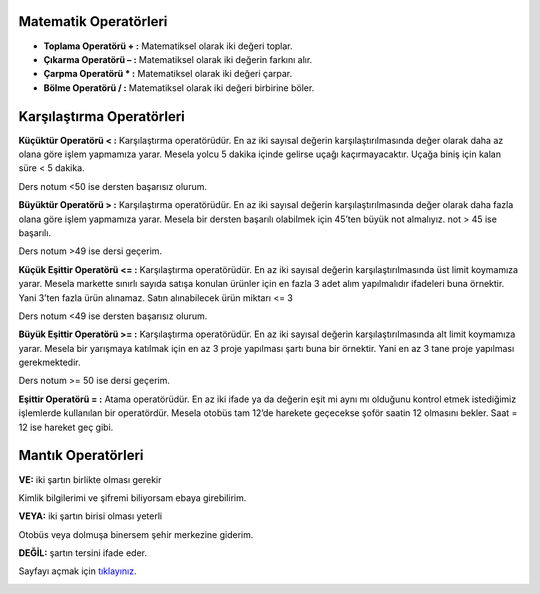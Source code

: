 **Matematik Operatörleri**
--------------------------

- **Toplama Operatörü + :** Matematiksel olarak iki değeri toplar.

- **Çıkarma Operatörü – :** Matematiksel olarak iki değerin farkını alır.

- **Çarpma Operatörü * :** Matematiksel olarak iki değeri çarpar.

- **Bölme Operatörü / :** Matematiksel olarak iki değeri birbirine böler.

**Karşılaştırma Operatörleri**
-------------------------------

**Küçüktür Operatörü < :** Karşılaştırma operatörüdür. En az iki sayısal değerin karşılaştırılmasında değer olarak daha az olana göre işlem yapmamıza yarar. Mesela yolcu 5 dakika içinde gelirse uçağı kaçırmayacaktır. Uçağa biniş için kalan süre < 5 dakika.

Ders notum <50 ise dersten başarısız olurum.

**Büyüktür Operatörü > :** Karşılaştırma operatörüdür. En az iki sayısal değerin karşılaştırılmasında değer olarak daha fazla olana göre işlem yapmamıza yarar. Mesela bir dersten başarılı olabilmek için 45’ten büyük not almalıyız. not > 45 ise başarılı.

Ders notum >49 ise dersi geçerim.

**Küçük Eşittir Operatörü <= :** Karşılaştırma operatörüdür. En az iki sayısal değerin karşılaştırılmasında üst limit koymamıza yarar. Mesela markette sınırlı sayıda satışa konulan ürünler için en fazla 3 adet alım yapılmalıdır ifadeleri buna örnektir. Yani 3’ten fazla ürün alınamaz. Satın alınabilecek ürün miktarı <= 3

Ders notum <49 ise dersten başarısız olurum.

**Büyük Eşittir Operatörü >= :** Karşılaştırma operatörüdür. En az iki sayısal değerin karşılaştırılmasında alt limit koymamıza yarar. Mesela bir yarışmaya katılmak için en az 3 proje yapılması şartı buna bir örnektir. Yani en az 3 tane proje yapılması gerekmektedir.

Ders notum >= 50 ise dersi geçerim.

**Eşittir Operatörü = :** Atama operatörüdür. En az iki ifade ya da değerin eşit mi aynı mı olduğunu kontrol etmek istediğimiz işlemlerde kullanılan bir operatördür. Mesela otobüs tam 12’de harekete geçecekse şoför saatin 12 olmasını bekler. Saat = 12 ise hareket geç gibi.


.. raw:: pdf

   PageBreak

**Mantık Operatörleri**
------------------------

**VE:** iki şartın birlikte olması gerekir

.. image:: /_static/images/operatorler-1.svg
  :width: 600
  :height: 225 
  :alt: Alternative text

Kimlik bilgilerimi ve şifremi biliyorsam ebaya girebilirim.

**VEYA:** iki şartın birisi olması yeterli

.. image:: /_static/images/operatorler-2.svg
  :width: 600
  :height: 225 
  :alt: Alternative text

Otobüs veya dolmuşa binersem şehir merkezine giderim.

**DEĞİL:** şartın tersini ifade eder.

.. raw:: pdf

   PageBreak
   
Sayfayı açmak için `tıklayınız. <https://compute-it.toxicode.fr/>`_

.. image:: /_static/images/operatorler-3.png
  :width: 600
  :alt: Alternative text


.. raw:: pdf

   PageBreak
